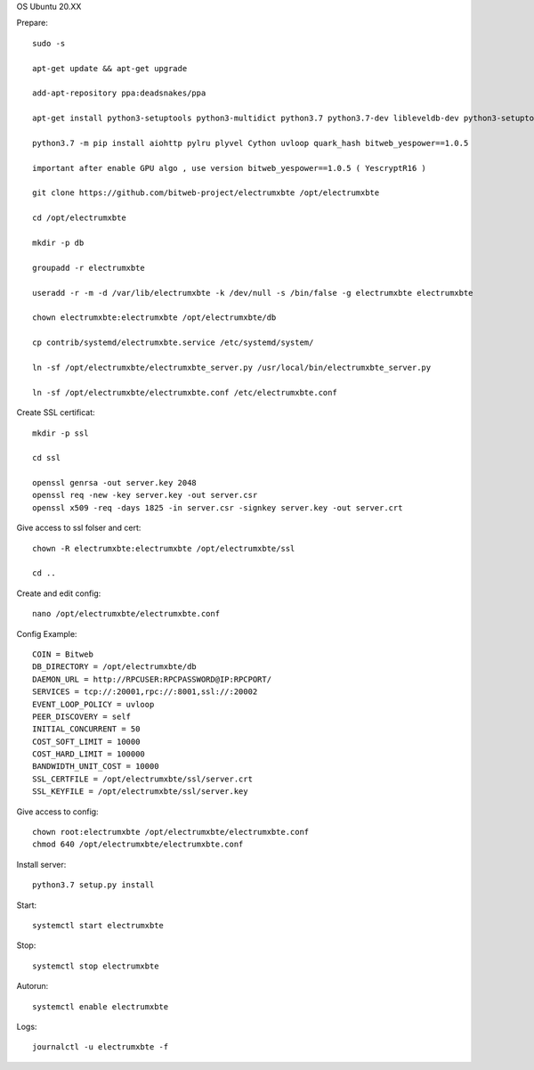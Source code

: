 OS Ubuntu 20.XX


Prepare::

  sudo -s

  apt-get update && apt-get upgrade

  add-apt-repository ppa:deadsnakes/ppa

  apt-get install python3-setuptools python3-multidict python3.7 python3.7-dev libleveldb-dev python3-setuptools python3-multidict gcc g++ libsnappy-dev zlib1g-dev libbz2-dev libgflags-dev build-essential python3-pip python3.7-distutils git

  python3.7 -m pip install aiohttp pylru plyvel Cython uvloop quark_hash bitweb_yespower==1.0.5

  important after enable GPU algo , use version bitweb_yespower==1.0.5 ( YescryptR16 )

  git clone https://github.com/bitweb-project/electrumxbte /opt/electrumxbte

  cd /opt/electrumxbte

  mkdir -p db

  groupadd -r electrumxbte

  useradd -r -m -d /var/lib/electrumxbte -k /dev/null -s /bin/false -g electrumxbte electrumxbte

  chown electrumxbte:electrumxbte /opt/electrumxbte/db

  cp contrib/systemd/electrumxbte.service /etc/systemd/system/

  ln -sf /opt/electrumxbte/electrumxbte_server.py /usr/local/bin/electrumxbte_server.py

  ln -sf /opt/electrumxbte/electrumxbte.conf /etc/electrumxbte.conf

Create SSL certificat::

  mkdir -p ssl

  cd ssl

  openssl genrsa -out server.key 2048
  openssl req -new -key server.key -out server.csr
  openssl x509 -req -days 1825 -in server.csr -signkey server.key -out server.crt

Give access to ssl folser and cert::

  chown -R electrumxbte:electrumxbte /opt/electrumxbte/ssl

  cd ..

Create and edit config::

  nano /opt/electrumxbte/electrumxbte.conf

Config Example::

  COIN = Bitweb
  DB_DIRECTORY = /opt/electrumxbte/db
  DAEMON_URL = http://RPCUSER:RPCPASSWORD@IP:RPCPORT/
  SERVICES = tcp://:20001,rpc://:8001,ssl://:20002
  EVENT_LOOP_POLICY = uvloop
  PEER_DISCOVERY = self
  INITIAL_CONCURRENT = 50
  COST_SOFT_LIMIT = 10000
  COST_HARD_LIMIT = 100000
  BANDWIDTH_UNIT_COST = 10000
  SSL_CERTFILE = /opt/electrumxbte/ssl/server.crt
  SSL_KEYFILE = /opt/electrumxbte/ssl/server.key

Give access to config::

  chown root:electrumxbte /opt/electrumxbte/electrumxbte.conf
  chmod 640 /opt/electrumxbte/electrumxbte.conf

Install server::

  python3.7 setup.py install


Start::

  systemctl start electrumxbte

Stop::

  systemctl stop electrumxbte

Autorun::

  systemctl enable electrumxbte

Logs::

  journalctl -u electrumxbte -f
